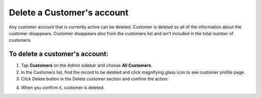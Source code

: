 .. index::
   single: account_delete

Delete a Customer's account
===========================

Any customer account that is currently active can be deleted. Customer is deleted so all of the information about the customer disappears.
Customer disappears also from the customers list and isn't included in the total number of customers.


To delete a customer's account:
^^^^^^^^^^^^^^^^^^^^^^^^^^^^^^^

1. Tap **Customers** on the Admin sidebar and choose **All Customers**. 

2. In the Customers list, find the record to be deleted and click magnifying glass icon to see customer profile page.

3. Click Delete button in the Delete customer section and confirm the action:

.. image:: /userguide/_images/customer_delete.png
   :alt:   System Message

4. When you confirm it, customer is deleted.

